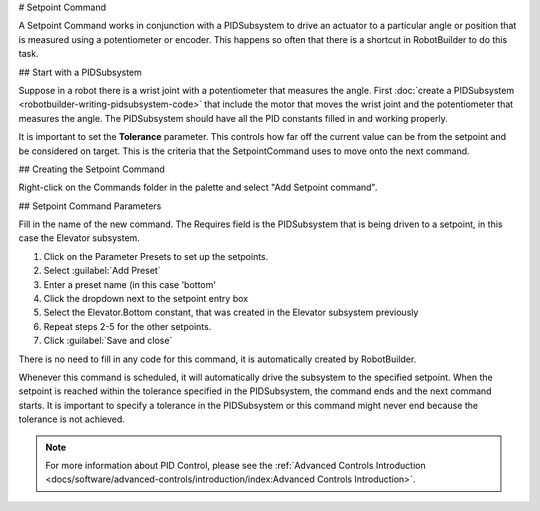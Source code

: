# Setpoint Command

A Setpoint Command works in conjunction with a PIDSubsystem to drive an actuator to a particular angle or position that is measured using a potentiometer or encoder. This happens so often that there is a shortcut in RobotBuilder to do this task.

## Start with a PIDSubsystem

.. image:: images/setpoint-command-1.png

Suppose in a robot there is a wrist joint with a potentiometer that measures the angle. First :doc:`create a PIDSubsystem <robotbuilder-writing-pidsubsystem-code>` that include the motor that moves the wrist joint and the potentiometer that measures the angle. The PIDSubsystem should have all the PID constants filled in and working properly.

It is important to set the **Tolerance** parameter. This controls how far off the current value can be from the setpoint and be considered on target. This is the criteria that the SetpointCommand uses to move onto the next command.

## Creating the Setpoint Command

.. image:: images/setpoint-command-2.png

Right-click on the Commands folder in the palette and select "Add Setpoint command".

## Setpoint Command Parameters

.. image:: images/setpoint-command-3.png

Fill in the name of the new command. The Requires field is the PIDSubsystem that is being driven to a setpoint, in this case the Elevator subsystem.

.. image:: images/setpoint-command-4.png

1. Click on the Parameter Presets to set up the setpoints.
2. Select :guilabel:`Add Preset`
3. Enter a preset name (in this case 'bottom'
4. Click the dropdown next to the setpoint entry box
5. Select the Elevator.Bottom constant, that was created in the Elevator subsystem previously
6. Repeat steps 2-5 for the other setpoints.
7. Click :guilabel:`Save and close`

There is no need to fill in any code for this command, it is automatically created by RobotBuilder.

Whenever this command is scheduled, it will automatically drive the subsystem to the specified setpoint. When the setpoint is reached within the tolerance specified in the PIDSubsystem, the command ends and the next command starts. It is important to specify a tolerance in the PIDSubsystem or this command might never end because the tolerance is not achieved.

.. note:: For more information about PID Control, please see the :ref:`Advanced Controls Introduction <docs/software/advanced-controls/introduction/index:Advanced Controls Introduction>`.

